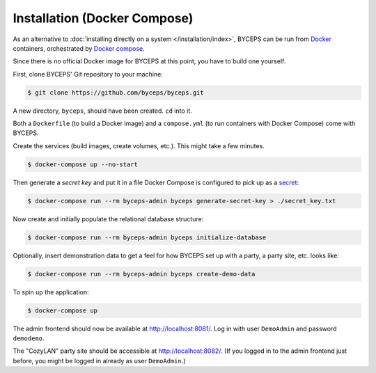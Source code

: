 *****************************
Installation (Docker Compose)
*****************************

As an alternative to :doc:`installing directly on a system
</installation/index>`, BYCEPS can be run from Docker_ containers,
orchestrated by `Docker compose`_.

Since there is no official Docker image for BYCEPS at this point, you
have to build one yourself.

.. _Docker: https://www.docker.com/
.. _Docker Compose: https://docs.docker.com/compose/

First, clone BYCEPS' Git repository to your machine:

.. code-block:: sh

    $ git clone https://github.com/byceps/byceps.git

A new directory, ``byceps``, should have been created. ``cd`` into it.

Both a ``Dockerfile`` (to build a Docker image) and a ``compose.yml``
(to run containers with Docker Compose) come with BYCEPS.

Create the services (build images, create volumes, etc.). This might
take a few minutes.

.. code-block:: sh

    $ docker-compose up --no-start

Then generate a *secret key* and put it in a file Docker Compose is
configured to pick up as a secret_:

.. _secret: https://docs.docker.com/compose/use-secrets/

.. code-block:: sh

    $ docker-compose run --rm byceps-admin byceps generate-secret-key > ./secret_key.txt

Now create and initially populate the relational database structure:

.. code-block:: sh

    $ docker-compose run --rm byceps-admin byceps initialize-database

Optionally, insert demonstration data to get a feel for how BYCEPS set
up with a party, a party site, etc. looks like:

.. code-block:: sh

    $ docker-compose run --rm byceps-admin byceps create-demo-data

To spin up the application:

.. code-block:: sh

    $ docker-compose up

The admin frontend should now be available at http://localhost:8081/.
Log in with user ``DemoAdmin`` and password ``demodemo``.

The "CozyLAN" party site should be accessible at http://localhost:8082/.
(If you logged in to the admin frontend just before, you might be logged
in already as user ``DemoAdmin``.)
